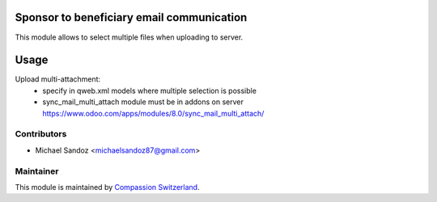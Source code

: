 .. image:: https://img.shields.io/badge/licence-AGPL--3-blue.svg
    :alt: License: AGPL-3

Sponsor to beneficiary email communication
==========================================

This module allows to select multiple files when uploading to server.

Usage
=====

Upload multi-attachment:
 - specify in qweb.xml models where multiple selection is possible
 - sync_mail_multi_attach module must be in addons on server
   https://www.odoo.com/apps/modules/8.0/sync_mail_multi_attach/

Contributors
------------

* Michael Sandoz <michaelsandoz87@gmail.com>

Maintainer
----------

This module is maintained by
`Compassion Switzerland <https://www.compassion.ch>`_.
